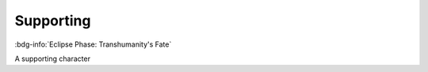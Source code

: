 .. _sys_fate-ep_supporting:

Supporting
##########

:bdg-info:`Eclipse Phase: Transhumanity's Fate`

A supporting character

